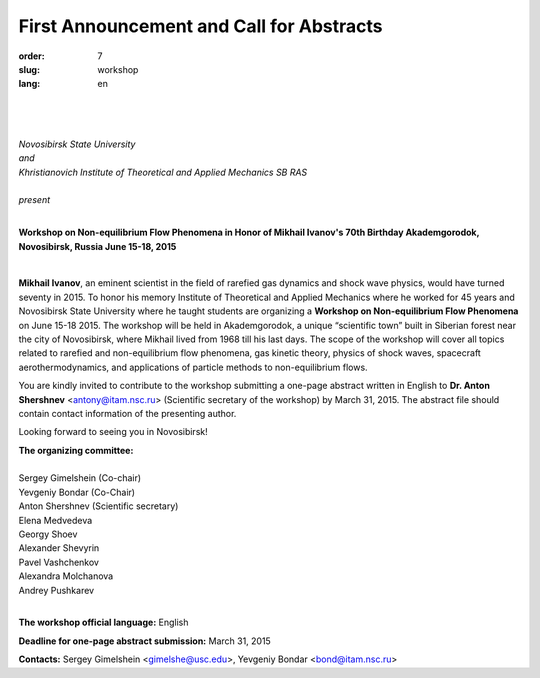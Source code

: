 .. class::text-center

First Announcement and Call for Abstracts
-----------------------------------------

:order: 7
:slug: workshop
:lang: en

|
|
|


.. class:: text-center


| *Novosibirsk State University*
| *and*
| *Khristianovich Institute of Theoretical and Applied Mechanics SB RAS* 
|  
| *present*

|

.. class:: text-center

  **Workshop on Non-equilibrium Flow Phenomena in Honor of Mikhail Ivanov's 70th Birthday Akademgorodok, Novosibirsk, Russia June 15-18, 2015**


.. image:: {filename}/images/ivanov.jpeg
 :alt: Ivanov
 :width: 250 px
 :align: right

|

**Mikhail Ivanov**, an eminent scientist in the field of rarefied gas dynamics and shock wave physics, would have turned seventy in 2015. To honor his memory Institute of Theoretical and Applied Mechanics where he worked for 45 years and Novosibirsk State University where he taught students are organizing a **Workshop on Non-equilibrium Flow Phenomena** on June 15-18 2015. The workshop will be held in Akademgorodok, a unique “scientific town” built in Siberian forest near the city of Novosibirsk, where Mikhail lived from 1968 till his last days. The scope of the workshop will cover all topics related to rarefied and non-equilibrium flow phenomena, gas kinetic theory, physics of shock waves, spacecraft aerothermodynamics, and applications of particle methods to non-equilibrium flows.

You are kindly invited to contribute to the workshop submitting a one-page abstract written in English to **Dr. Anton Shershnev** <antony@itam.nsc.ru> (Scientific secretary of the workshop) by March 31, 2015. The abstract file should contain contact information of the presenting author. 


Looking forward to seeing you in Novosibirsk!

| **The organizing committee:**
|
| Sergey Gimelshein (Co-chair)
| Yevgeniy Bondar (Co-Chair)
| Anton Shershnev (Scientific secretary) 
| Elena Medvedeva
| Georgy Shoev
| Alexander Shevyrin
| Pavel Vashchenkov
| Alexandra Molchanova
| Andrey Pushkarev
|

**The workshop official language:** English

**Deadline for one-page abstract submission:** March 31, 2015

**Contacts:** Sergey Gimelshein <gimelshe@usc.edu>, Yevgeniy Bondar <bond@itam.nsc.ru>
